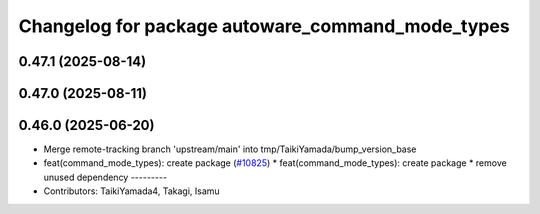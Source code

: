 ^^^^^^^^^^^^^^^^^^^^^^^^^^^^^^^^^^^^^^^^^^^^^^^^^
Changelog for package autoware_command_mode_types
^^^^^^^^^^^^^^^^^^^^^^^^^^^^^^^^^^^^^^^^^^^^^^^^^

0.47.1 (2025-08-14)
-------------------

0.47.0 (2025-08-11)
-------------------

0.46.0 (2025-06-20)
-------------------
* Merge remote-tracking branch 'upstream/main' into tmp/TaikiYamada/bump_version_base
* feat(command_mode_types): create package (`#10825 <https://github.com/autowarefoundation/autoware_universe/issues/10825>`_)
  * feat(command_mode_types): create package
  * remove unused dependency
  ---------
* Contributors: TaikiYamada4, Takagi, Isamu
